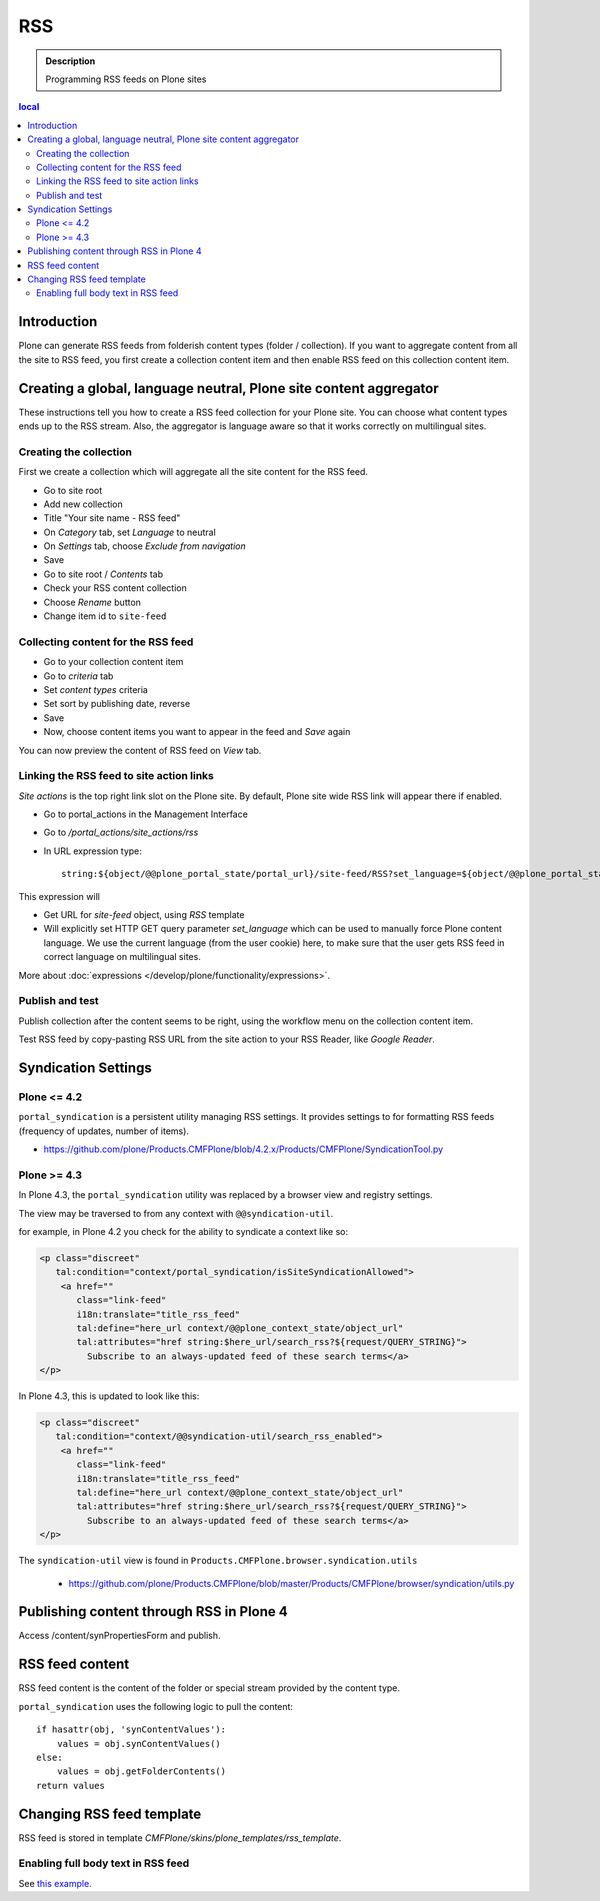 ===
RSS
===

.. admonition:: Description

        Programming RSS feeds on Plone sites

.. contents :: local

Introduction
------------

Plone can generate RSS feeds from folderish content types (folder / collection).
If you want to aggregate content from all the site to RSS feed, you first create
a collection content item and then enable RSS feed on this collection content item.

Creating a global, language neutral, Plone site content aggregator
-----------------------------------------------------------------------

These instructions tell you how to create a RSS feed collection for your Plone site.
You can choose what content types ends up to the RSS stream. Also,
the aggregator is language aware so that it works correctly on multilingual sites.

Creating the collection
========================
First we create a collection which will aggregate all the site content
for the RSS feed.

* Go to site root

* Add new collection

* Title "Your site name - RSS feed"

* On *Category* tab, set *Language* to neutral

* On *Settings* tab, choose *Exclude from navigation*

* Save

* Go to site root / *Contents* tab

* Check your RSS content collection

* Choose *Rename* button

* Change item id to ``site-feed``

Collecting content for the RSS feed
====================================

* Go to your collection content item

* Go to *criteria* tab

* Set *content types* criteria

* Set sort by publishing date, reverse

* Save

* Now, choose content items you want to appear in the feed and *Save* again

You can now preview the content of RSS feed
on *View* tab.

Linking the RSS feed to site action links
===========================================

*Site actions* is the top right link slot on the Plone site.
By default, Plone site wide RSS link will appear there if enabled.

* Go to portal_actions in the Management Interface

* Go to */portal_actions/site_actions/rss*

* In URL expression type::

        string:${object/@@plone_portal_state/portal_url}/site-feed/RSS?set_language=${object/@@plone_portal_state/language}

This expression will

* Get URL for *site-feed* object, using *RSS* template

* Will explicitly set HTTP GET query parameter *set_language* which can be used to manually
  force Plone content language. We use the current language (from the user cookie) here,
  to make sure that the user gets RSS feed in correct language on multilingual sites.

More about :doc:`expressions </develop/plone/functionality/expressions>`.

Publish and test
================

Publish collection after the content seems to be right, using the workflow
menu on the collection content item.

Test RSS feed by copy-pasting RSS URL from the site action to your RSS Reader, like
*Google Reader*.

Syndication Settings
--------------------

Plone <= 4.2
============

``portal_syndication`` is a persistent utility  managing RSS settings.
It provides settings to for formatting RSS feeds (frequency of updates, number of items).

* https://github.com/plone/Products.CMFPlone/blob/4.2.x/Products/CMFPlone/SyndicationTool.py

Plone >= 4.3
============

In Plone 4.3, the ``portal_syndication`` utility was replaced by a browser view and registry settings.

The view may be traversed to from any context with ``@@syndication-util``.

for example, in Plone 4.2 you check for the ability to syndicate a context like so:

.. code-block:: html

    <p class="discreet"
       tal:condition="context/portal_syndication/isSiteSyndicationAllowed">
        <a href=""
           class="link-feed"
           i18n:translate="title_rss_feed"
           tal:define="here_url context/@@plone_context_state/object_url"
           tal:attributes="href string:$here_url/search_rss?${request/QUERY_STRING}">
             Subscribe to an always-updated feed of these search terms</a>
    </p>

In Plone 4.3, this is updated to look like this:

.. code-block:: html

    <p class="discreet"
       tal:condition="context/@@syndication-util/search_rss_enabled">
        <a href=""
           class="link-feed"
           i18n:translate="title_rss_feed"
           tal:define="here_url context/@@plone_context_state/object_url"
           tal:attributes="href string:$here_url/search_rss?${request/QUERY_STRING}">
             Subscribe to an always-updated feed of these search terms</a>
    </p>

The ``syndication-util`` view is found in ``Products.CMFPlone.browser.syndication.utils``

 * https://github.com/plone/Products.CMFPlone/blob/master/Products/CMFPlone/browser/syndication/utils.py

Publishing content through RSS in Plone 4
-----------------------------------------

Access /content/synPropertiesForm and publish.

RSS feed content
----------------

RSS feed content is the content of the folder or special stream provided by
the content type.

``portal_syndication`` uses the following logic to pull the content::

        if hasattr(obj, 'synContentValues'):
            values = obj.synContentValues()
        else:
            values = obj.getFolderContents()
        return values


Changing RSS feed template
---------------------------

RSS feed is stored in template *CMFPlone/skins/plone_templates/rss_template*.

Enabling full body text in RSS feed
====================================

See `this example <http://rudd-o.com/en/linux-and-free-software/a-hack-to-enable-full-text-feeds-in-plone>`_.





